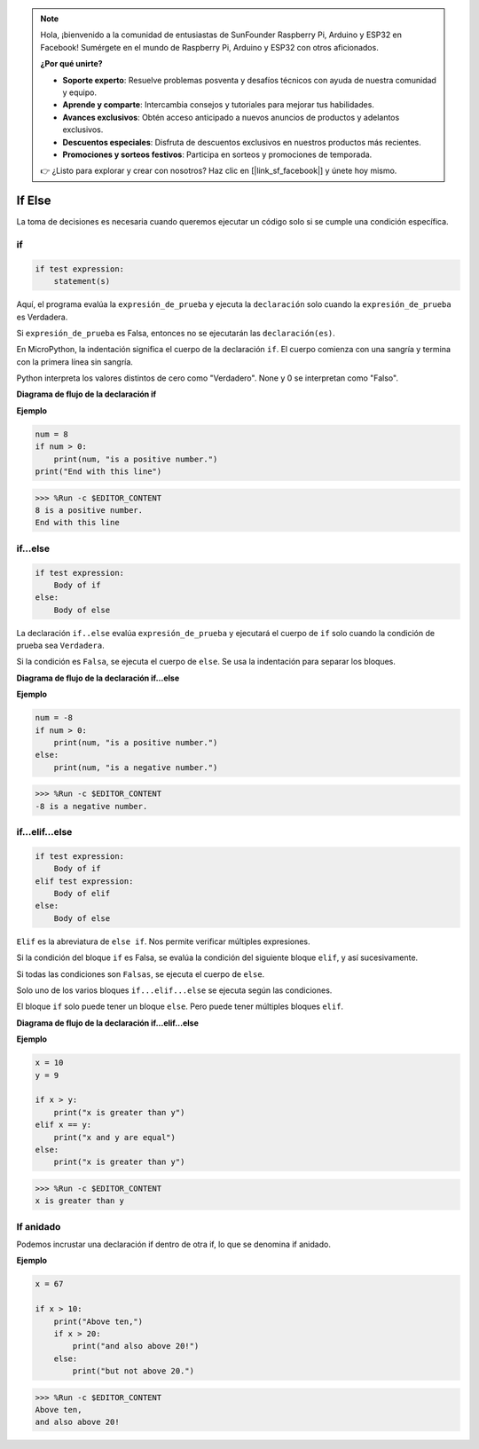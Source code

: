 .. note::

    Hola, ¡bienvenido a la comunidad de entusiastas de SunFounder Raspberry Pi, Arduino y ESP32 en Facebook! Sumérgete en el mundo de Raspberry Pi, Arduino y ESP32 con otros aficionados.

    **¿Por qué unirte?**

    - **Soporte experto**: Resuelve problemas posventa y desafíos técnicos con ayuda de nuestra comunidad y equipo.
    - **Aprende y comparte**: Intercambia consejos y tutoriales para mejorar tus habilidades.
    - **Avances exclusivos**: Obtén acceso anticipado a nuevos anuncios de productos y adelantos exclusivos.
    - **Descuentos especiales**: Disfruta de descuentos exclusivos en nuestros productos más recientes.
    - **Promociones y sorteos festivos**: Participa en sorteos y promociones de temporada.

    👉 ¿Listo para explorar y crear con nosotros? Haz clic en [|link_sf_facebook|] y únete hoy mismo.

If Else
=============

La toma de decisiones es necesaria cuando queremos ejecutar un código solo si se cumple una condición específica.

if
--------------------
.. code-block:: python

    if test expression:
        statement(s)

Aquí, el programa evalúa la ``expresión_de_prueba`` y ejecuta la ``declaración`` solo cuando la ``expresión_de_prueba`` es Verdadera.

Si ``expresión_de_prueba`` es Falsa, entonces no se ejecutarán las ``declaración(es)``.

En MicroPython, la indentación significa el cuerpo de la declaración ``if``. El cuerpo comienza con una sangría y termina con la primera línea sin sangría.

Python interpreta los valores distintos de cero como "Verdadero". None y 0 se interpretan como "Falso".

**Diagrama de flujo de la declaración if**

.. image:: img/if_statement.png

**Ejemplo**

.. code-block:: python

    num = 8
    if num > 0:
        print(num, "is a positive number.")
    print("End with this line")

>>> %Run -c $EDITOR_CONTENT
8 is a positive number.
End with this line



if...else
-----------------------

.. code-block:: python

    if test expression:
        Body of if
    else:
        Body of else

La declaración ``if..else`` evalúa ``expresión_de_prueba`` y ejecutará el cuerpo de ``if`` solo cuando la condición de prueba sea ``Verdadera``.

Si la condición es ``Falsa``, se ejecuta el cuerpo de ``else``. Se usa la indentación para separar los bloques.

**Diagrama de flujo de la declaración if...else**

.. image:: img/if_else.png

**Ejemplo**

.. code-block:: python

    num = -8
    if num > 0:
        print(num, "is a positive number.")
    else:
        print(num, "is a negative number.")

>>> %Run -c $EDITOR_CONTENT
-8 is a negative number.



if...elif...else
--------------------

.. code-block:: python

    if test expression:
        Body of if
    elif test expression:
        Body of elif
    else: 
        Body of else

``Elif`` es la abreviatura de ``else if``. Nos permite verificar múltiples expresiones.

Si la condición del bloque ``if`` es Falsa, se evalúa la condición del siguiente bloque ``elif``, y así sucesivamente.

Si todas las condiciones son ``Falsas``, se ejecuta el cuerpo de ``else``.

Solo uno de los varios bloques ``if...elif...else`` se ejecuta según las condiciones.

El bloque ``if`` solo puede tener un bloque ``else``. Pero puede tener múltiples bloques ``elif``.

**Diagrama de flujo de la declaración if...elif...else**

.. image:: img/if_elif_else.png

**Ejemplo**

.. code-block:: python

    x = 10
    y = 9

    if x > y:
        print("x is greater than y")
    elif x == y:
        print("x and y are equal")
    else:
        print("x is greater than y")

>>> %Run -c $EDITOR_CONTENT
x is greater than y


If anidado
---------------------

Podemos incrustar una declaración if dentro de otra if, lo que se denomina if anidado.

**Ejemplo**

.. code-block:: python

    x = 67

    if x > 10:
        print("Above ten,")
        if x > 20:
            print("and also above 20!")
        else:
            print("but not above 20.")

>>> %Run -c $EDITOR_CONTENT
Above ten,
and also above 20!
